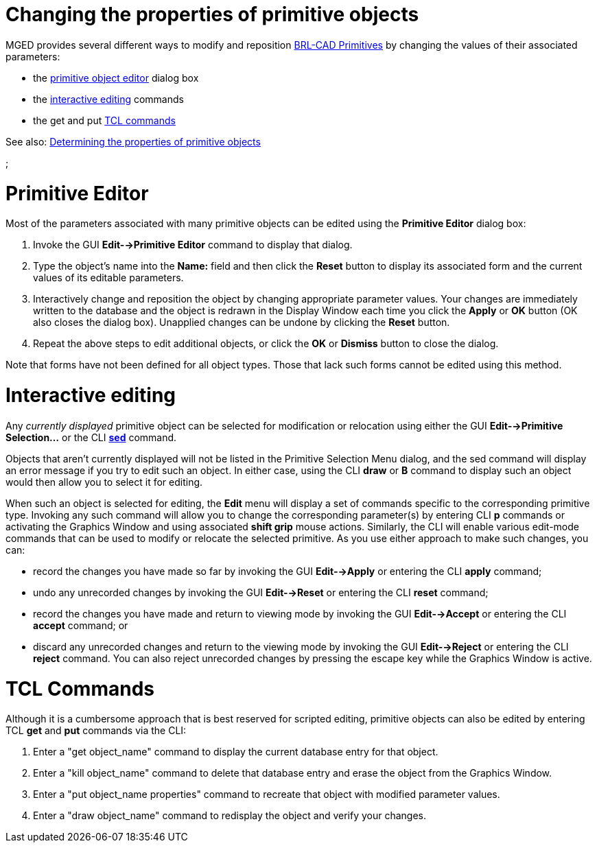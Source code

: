 = Changing the properties of primitive objects

MGED provides several different ways to modify and reposition link:BRL-CAD_Primitives[BRL-CAD
Primitives] by changing the values of
their associated parameters:

* the <<Primitive_Editor,primitive object editor>> dialog
box
* the <<Interactive_editing,interactive editing>> commands
* the get and put <<TCL_Commands,TCL commands>>

See also: link:Determining_the_properties_of_primitive_objects[Determining the properties of primitive
objects]

;

= Primitive Editor

Most of the parameters associated with many primitive objects can be
edited using the *Primitive Editor* dialog box:

. Invoke the GUI *Edit-->Primitive Editor* command to display
that dialog.
. Type the object's name into the *Name:* field and then click the
*Reset* button to display its associated form and the current
values of its editable parameters.
. Interactively change and reposition the object by changing
appropriate parameter values. Your changes are immediately written
to the database and the object is redrawn in the Display Window each
time you click the *Apply* or *OK* button (OK also closes the
dialog box). Unapplied changes can be undone by clicking the
*Reset* button.
. Repeat the above steps to edit additional objects, or click the
*OK* or *Dismiss* button to close the dialog.

Note that forms have not been defined for all object types. Those that
lack such forms cannot be edited using this method.

= Interactive editing

Any _currently displayed_ primitive object can be selected for
modification or relocation using either the GUI *Edit-->Primitive
Selection...* or the CLI link:MGED_CMD_sed[*sed*] command.

Objects that aren't currently displayed will not be listed in the
Primitive Selection Menu dialog, and the sed command will display an
error message if you try to edit such an object. In either case, using
the CLI *draw* or *B* command to display such an object would then
allow you to select it for editing.

When such an object is selected for editing, the *Edit* menu will
display a set of commands specific to the corresponding primitive type.
Invoking any such command will allow you to change the corresponding
parameter(s) by entering CLI *p* commands or activating the Graphics
Window and using associated *shift grip* mouse actions. Similarly, the
CLI will enable various edit-mode commands that can be used to modify or
relocate the selected primitive. As you use either approach to make such
changes, you can:

* record the changes you have made so far by invoking the GUI
*Edit-->Apply* or entering the CLI *apply* command;
* undo any unrecorded changes by invoking the GUI *Edit-->Reset*
or entering the CLI *reset* command;
* record the changes you have made and return to viewing mode by
invoking the GUI *Edit-->Accept* or entering the CLI *accept*
command; or
* discard any unrecorded changes and return to the viewing mode by
invoking the GUI *Edit-->Reject* or entering the CLI *reject*
command. You can also reject unrecorded changes by pressing the
escape key while the Graphics Window is active.

= TCL Commands

Although it is a cumbersome approach that is best reserved for scripted
editing, primitive objects can also be edited by entering TCL *get*
and *put* commands via the CLI:

. Enter a "get object_name" command to display the current database
entry for that object.
. Enter a "kill object_name" command to delete that database entry
and erase the object from the Graphics Window.
. Enter a "put object_name properties" command to recreate that
object with modified parameter values.
. Enter a "draw object_name" command to redisplay the object and
verify your changes.
